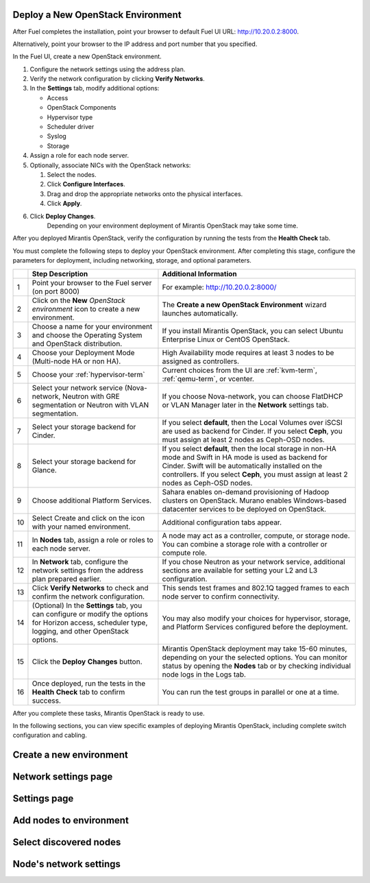 
.. _deploy-environment-ug:

Deploy a New OpenStack Environment
==================================

After Fuel completes the installation,
point your browser to default Fuel UI
URL: `http://10.20.0.2:8000 <http://10.20.0.2:8000>`__.

Alternatively, point your browser
to the IP address and port number that you specified.

In the Fuel UI, create a new OpenStack environment.

#. Configure the network settings using the address plan.

#. Verify the network configuration by clicking **Verify Networks**.

#. In the **Settings** tab, modify additional options:

   * Access

   * OpenStack Components

   * Hypervisor type

   * Scheduler driver

   * Syslog

   * Storage

#. Assign a role for each node server.

#. Optionally, associate NICs with the OpenStack networks:

   #. Select the nodes.
   #. Click **Configure Interfaces**.
   #. Drag and drop the appropriate networks onto the physical interfaces.
   #. Click **Apply**.

#. Click **Deploy Changes**.
    Depending on your environment deployment of Mirantis OpenStack may take
    some time.

After you deployed Mirantis OpenStack, verify the configuration by
running the tests from the **Health Check** tab.


You must complete the following steps
to deploy your OpenStack environment.
After completing this stage, configure the parameters for deployment,
including networking, storage, and optional parameters.

+----+----------------------------+-------------------------------------------+
|    | Step Description           | Additional Information                    |
+====+============================+===========================================+
| 1  | Point your browser to the  | For example: http://10.20.0.2:8000/       |
|    | Fuel server (on port 8000) |                                           |
+----+----------------------------+-------------------------------------------+
| 2  | Click on the **New**       | The **Create a new OpenStack              |
|    | *OpenStack environment*    | Environment** wizard launches             |
|    | icon to create a new       | automatically.                            |
|    | environment.               |                                           |
+----+----------------------------+-------------------------------------------+
| 3  | Choose a name for your     | If you install Mirantis OpenStack, you can|
|    | environment and choose the | select Ubuntu Enterprise Linux or CentOS  |
|    | Operating System and       | OpenStack.                                |
|    | OpenStack distribution.    |                                           |
+----+----------------------------+-------------------------------------------+
| 4  | Choose your Deployment     | High Availability mode requires at        |
|    | Mode (Multi-node HA or non | least 3 nodes to be assigned as           |
|    | HA).                       | controllers.                              |
+----+----------------------------+-------------------------------------------+
| 5  | Choose your                | Current choices from the UI are           |
|    | :ref:`hypervisor-term`     | :ref:`kvm-term`, :ref:`qemu-term`, or     |
|    |                            | vcenter.                                  |
+----+----------------------------+-------------------------------------------+
| 6  | Select your network        | If you choose Nova-network, you can       |
|    | service (Nova-network,     | choose FlatDHCP or VLAN Manager later in  |
|    | Neutron with GRE           | the **Network** settings tab.             |
|    | segmentation or Neutron    |                                           |
|    | with VLAN segmentation.    |                                           |
+----+----------------------------+-------------------------------------------+
| 7  | Select your storage        | If you select **default**, then the Local |
|    | backend for Cinder.        | Volumes over iSCSI are used as backend for|
|    |                            | Cinder. If you select **Ceph**, you must  |
|    |                            | assign at least 2 nodes as Ceph-OSD nodes.|
+----+----------------------------+-------------------------------------------+
| 8  | Select your storage        | If you select **default**, then the local |
|    | backend for Glance.        | storage in non-HA mode and Swift in HA    |
|    |                            | mode is used as backend for Cinder. Swift |
|    |                            | will be automatically installed on the    |
|    |                            | controllers. If you select **Ceph**, you  |
|    |                            | must assign at least 2 nodes as Ceph-OSD  |
|    |                            | nodes.                                    |
+----+----------------------------+-------------------------------------------+
| 9  | Choose additional Platform | Sahara enables on-demand provisioning of  |
|    | Services.                  | Hadoop clusters on OpenStack.             |
|    |                            | Murano enables Windows-based datacenter   |
|    |                            | services to be deployed on OpenStack.     |
+----+----------------------------+-------------------------------------------+
| 10 | Select Create and click on | Additional configuration tabs appear.     |
|    | the icon with your named   |                                           |
|    | environment.               |                                           |
+----+----------------------------+-------------------------------------------+
| 11 | In **Nodes** tab, assign a | A node may act as a controller, compute,  |
|    | role or roles to each node | or storage node. You can combine          |
|    | server.                    | a storage role with a controller or       |
|    |                            | compute role.                             |
+----+----------------------------+-------------------------------------------+
| 12 | In **Network** tab,        | If you chose Neutron as your network      |
|    | configure the network      | service, additional sections are          |
|    | settings from the address  | available for setting your L2 and L3      |
|    | plan prepared earlier.     | configuration.                            |
+----+----------------------------+-------------------------------------------+
| 13 | Click **Verify Networks**  | This sends test frames and 802.1Q         |
|    | to check and confirm the   | tagged frames to each node server to      |
|    | network configuration.     | confirm connectivity.                     |
+----+----------------------------+-------------------------------------------+
| 14 | (Optional) In the          | You may also modify your choices for      |
|    | **Settings** tab, you can  | hypervisor, storage, and Platform         |
|    | configure or modify the    | Services configured before the            |
|    | options for Horizon        | deployment.                               |
|    | access, scheduler type,    |                                           |
|    | logging, and other         |                                           |
|    | OpenStack options.         |                                           |
+----+----------------------------+-------------------------------------------+
| 15 | Click the **Deploy**       | Mirantis OpenStack deployment may take    |
|    | **Changes** button.        | 15-60 minutes, depending on your the      |
|    |                            | selected options. You can monitor status  |
|    |                            | by opening the **Nodes** tab or by        |
|    |                            | checking individual node logs in the Logs |
|    |                            | tab.                                      |
+----+----------------------------+-------------------------------------------+
| 16 | Once deployed, run the     | You can run the test groups in parallel or|
|    | tests in the **Health**    | one at a time.                            |
|    | **Check** tab to confirm   |                                           |
|    | success.                   |                                           |
+----+----------------------------+-------------------------------------------+


After you complete these tasks, Mirantis OpenStack is ready to use.

In the following sections, you can view specific examples of deploying
Mirantis OpenStack, including complete switch configuration and cabling.  

.. see also:: :ref:`Nova-network <novanetwork>`, :ref:`Neutron <neutron>`

Create a new environment
========================

.. image:: /_images/fuel-wizard.png
   :align: center
   :width: 70%

Network settings page
=====================

.. image:: /_images/fuel-network-settings.png
   :align: center
   :width: 70%

Settings page
=============

.. image:: /_images/fuel-settings1.png
   :align: center
   :width: 70%

.. image:: /_images/fuel-settings2.png
   :align: center
   :width: 70%

.. image:: /_images/fuel-settings3.png
   :align: center
   :width: 70%

.. image:: /_images/fuel-settings4.png
   :align: center
   :width: 70%

Add nodes to environment
========================

.. image:: /_images/fuel-nodes.png
   :align: center
   :width: 70%

Select discovered nodes
=======================

.. image:: /_images/fuel-nodes-selected.png
   :align: center
   :width: 70%

Node's network settings
=======================

.. image:: /_images/fuel-node-network.png
   :align: center
   :width: 70%


